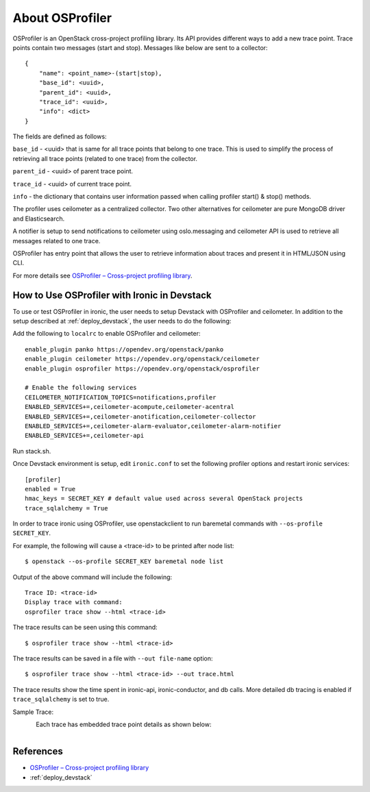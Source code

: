 .. _OSProfiler-support:

================
About OSProfiler
================

OSProfiler is an OpenStack cross-project profiling library. Its API
provides different ways to add a new trace point. Trace points contain
two messages (start and stop). Messages like below are sent to a collector::

    {
        "name": <point_name>-(start|stop),
        "base_id": <uuid>,
        "parent_id": <uuid>,
        "trace_id": <uuid>,
        "info": <dict>
    }

The fields are defined as follows:

``base_id`` - <uuid> that is same for all trace points that belong to
one trace. This is used to simplify the process of retrieving all
trace points (related to one trace) from the collector.

``parent_id`` - <uuid> of parent trace point.

``trace_id`` - <uuid> of current trace point.

``info`` - the dictionary that contains user information passed when
calling profiler start() & stop() methods.

The profiler uses ceilometer as a centralized collector. Two other
alternatives for ceilometer are pure MongoDB driver and Elasticsearch.

A notifier is setup to send notifications to ceilometer using oslo.messaging
and ceilometer API is used to retrieve all messages related to one trace.

OSProfiler has entry point that allows the user to retrieve information
about traces and present it in HTML/JSON using CLI.

For more details see `OSProfiler – Cross-project profiling library`_.


How to Use OSProfiler with Ironic in Devstack
=============================================

To use or test OSProfiler in ironic, the user needs to setup Devstack
with OSProfiler and ceilometer. In addition to the setup described at
:ref:`deploy_devstack`, the user needs to do the following:

Add the following to ``localrc`` to enable OSProfiler and ceilometer::

    enable_plugin panko https://opendev.org/openstack/panko
    enable_plugin ceilometer https://opendev.org/openstack/ceilometer
    enable_plugin osprofiler https://opendev.org/openstack/osprofiler

    # Enable the following services
    CEILOMETER_NOTIFICATION_TOPICS=notifications,profiler
    ENABLED_SERVICES+=,ceilometer-acompute,ceilometer-acentral
    ENABLED_SERVICES+=,ceilometer-anotification,ceilometer-collector
    ENABLED_SERVICES+=,ceilometer-alarm-evaluator,ceilometer-alarm-notifier
    ENABLED_SERVICES+=,ceilometer-api


Run stack.sh.

Once Devstack environment is setup, edit ``ironic.conf`` to set the following
profiler options and restart ironic services::

    [profiler]
    enabled = True
    hmac_keys = SECRET_KEY # default value used across several OpenStack projects
    trace_sqlalchemy = True


In order to trace ironic using OSProfiler, use openstackclient to run
baremetal commands with ``--os-profile SECRET_KEY``.

For example, the following will cause a <trace-id> to be printed after node list::

    $ openstack --os-profile SECRET_KEY baremetal node list

Output of the above command will include the following::

    Trace ID: <trace-id>
    Display trace with command:
    osprofiler trace show --html <trace-id>

The trace results can be seen using this command::

    $ osprofiler trace show --html <trace-id>

The trace results can be saved in a file with ``--out file-name`` option::

    $ osprofiler trace show --html <trace-id> --out trace.html

The trace results show the time spent in ironic-api, ironic-conductor, and db
calls. More detailed db tracing is enabled if ``trace_sqlalchemy``
is set to true.

Sample Trace:

.. figure:: ../images/sample_trace.svg
   :width: 660px
   :align: left
   :alt: Sample Trace


Each trace has embedded trace point details as shown below:

.. figure:: ../images/sample_trace_details.svg
   :width: 660px
   :align: left
   :alt: Sample Trace Details


References
==========

- `OSProfiler – Cross-project profiling library`_
- :ref:`deploy_devstack`

.. _OSProfiler – Cross-project profiling library: https://docs.openstack.org/osprofiler/train/index.html
